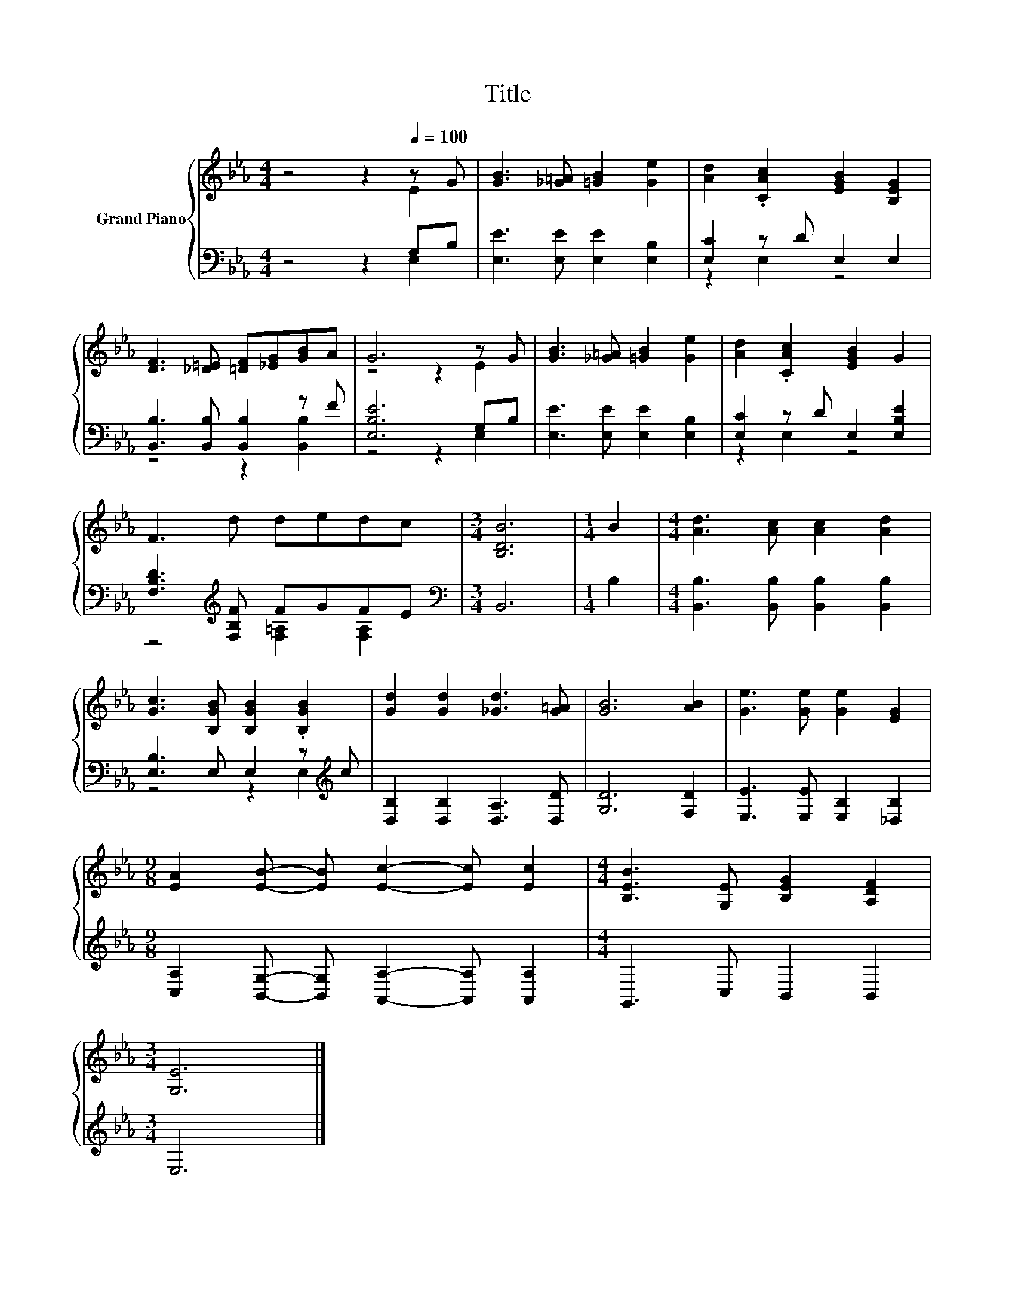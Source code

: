 X:1
T:Title
%%score { ( 1 2 ) | ( 3 4 ) }
L:1/8
M:4/4
K:Eb
V:1 treble nm="Grand Piano"
V:2 treble 
V:3 bass 
V:4 bass 
V:1
 z4 z2[Q:1/4=100] z G | [GB]3 [_G=A] [=GB]2 [Ge]2 | [Ad]2 .[CAc]2 [EGB]2 [B,EG]2 | %3
 [DF]3 [_D=E] [=DF][_EG][GB]A | G6 z G | [GB]3 [_G=A] [=GB]2 [Ge]2 | [Ad]2 .[CAc]2 [EGB]2 G2 | %7
 F3 d dedc |[M:3/4] [B,DB]6 |[M:1/4] B2 |[M:4/4] [Ad]3 [Ac] [Ac]2 [Ad]2 | %11
 [Gc]3 [B,GB] [B,GB]2 .[B,GB]2 | [Gd]2 [Gd]2 [_Gd]3 [G=A] | [GB]6 [AB]2 | [Ge]3 [Ge] [Ge]2 [EG]2 | %15
[M:9/8] [EA]2 [EB]- [EB] [Ec]2- [Ec] [Ec]2 |[M:4/4] [B,EB]3 [G,E] [B,EG]2 [A,DF]2 | %17
[M:3/4] [G,E]6 |] %18
V:2
 z4 z2 E2 | x8 | x8 | x8 | z4 z2 E2 | x8 | x8 | x8 |[M:3/4] x6 |[M:1/4] x2 |[M:4/4] x8 | x8 | x8 | %13
 x8 | x8 |[M:9/8] x9 |[M:4/4] x8 |[M:3/4] x6 |] %18
V:3
 z4 z2 G,B, | [E,E]3 [E,E] [E,E]2 [E,B,]2 | [E,C]2 z D E,2 E,2 | [B,,B,]3 [B,,B,] [B,,B,]2 z F | %4
 [E,B,E]6 G,B, | [E,E]3 [E,E] [E,E]2 [E,B,]2 | [E,C]2 z D E,2 [E,B,E]2 | %7
 [F,B,D]3[K:treble] [F,B,F] FGFE |[M:3/4][K:bass] B,,6 |[M:1/4] B,2 | %10
[M:4/4] [B,,B,]3 [B,,B,] [B,,B,]2 [B,,B,]2 | [E,B,]3 E, E,2 z[K:treble] c | %12
 [D,B,]2 [D,B,]2 [D,A,]3 [D,D] | [G,D]6 [F,D]2 | [E,E]3 [E,E] [E,B,]2 [_D,B,]2 | %15
[M:9/8] [C,A,]2 [B,,G,]- [B,,G,] [A,,A,]2- [A,,A,] [A,,A,]2 |[M:4/4] G,,3 C, B,,2 B,,2 | %17
[M:3/4] E,6 |] %18
V:4
 z4 z2 E,2 | x8 | z2 E,2 z4 | z4 z2 [B,,B,]2 | z4 z2 E,2 | x8 | z2 E,2 z4 | %7
 z4[K:treble] [F,=A,]2 [F,A,]2 |[M:3/4][K:bass] x6 |[M:1/4] x2 |[M:4/4] x8 | z4 z2 E,2[K:treble] | %12
 x8 | x8 | x8 |[M:9/8] x9 |[M:4/4] x8 |[M:3/4] x6 |] %18

